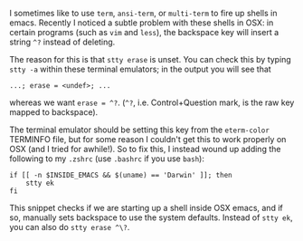#+BEGIN_COMMENT
.. title: Fix backspace ^? problems in OSX emacs terminal emulators
.. slug: fixing-backspace-in-osx-emacs-terminal
.. date: 2016-11-20 15:15:22 UTC
.. tags: 
.. category: 
.. link: 
.. description: 
.. type: text
#+END_COMMENT

I sometimes like to use ~term~, ~ansi-term~, or ~multi-term~ to
fire up shells in emacs. Recently I noticed a subtle problem with these
shells in OSX: in certain programs (such as ~vim~ and ~less~), the backspace key will insert a string ~^?~
instead of deleting.

The reason for this is that ~stty erase~ is unset. You can check this
by typing ~stty -a~ within these terminal emulators; in the output you will see that
: ...; erase = <undef>; ...
whereas we want ~erase = ^?~. (~^?~, i.e. Control+Question mark,
is the raw key mapped to backspace).

The terminal emulator should be setting this key from the ~eterm-color~
TERMINFO file, but for some reason I couldn't get this to work properly
on OSX (and I tried for awhile!).
So to fix this, I instead wound up adding the following to my ~.zshrc~
(use ~.bashrc~ if you use ~bash~):
#+BEGIN_EXAMPLE
if [[ -n $INSIDE_EMACS && $(uname) == 'Darwin' ]]; then
    stty ek
fi
#+END_EXAMPLE
This snippet checks if we are starting up a shell inside OSX emacs,
and if so, manually sets backspace to use the system defaults.
Instead of ~stty ek~, you can also do ~stty erase ^\?~.
